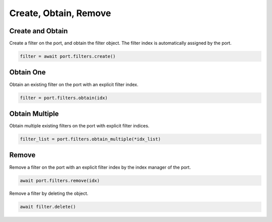 Create, Obtain, Remove
=========================

Create and Obtain
-----------------

Create a filter on the port, and obtain the filter object. The filter index is automatically assigned by the port.

.. code-block:: python

    filter = await port.filters.create()


Obtain One
-----------

Obtain an existing filter on the port with an explicit filter index.

.. code-block:: python

    filter = port.filters.obtain(idx)


Obtain Multiple
---------------

Obtain multiple existing filters on the port with explicit filter indices.

.. code-block:: python

    filter_list = port.filters.obtain_multiple(*idx_list)


Remove
---------------

Remove a filter on the port with an explicit filter index by the index manager of the port.

.. code-block:: python

    await port.filters.remove(idx)

Remove a filter by deleting the object.

.. code-block:: python

    await filter.delete()